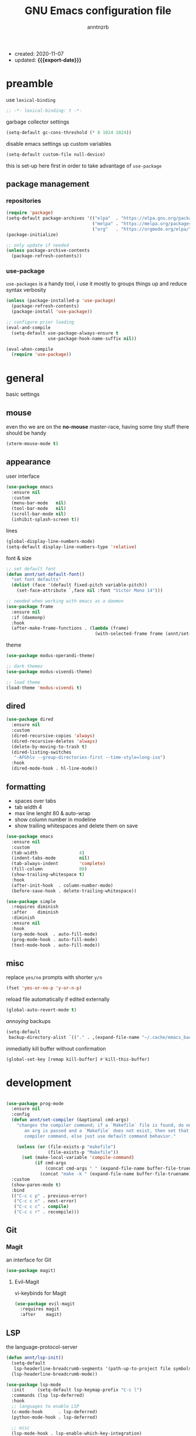 #+TITLE: GNU Emacs configuration file
#+AUTHOR: anntnzrb
#+EMAIL: anntnzrb@protonmail.com
#+OPTIONS: toc:nil
#+PROPERTY: header-args :results silent
#+MACRO: export-date (eval (format-time-string "%F" (current-time)))

+ created: 2020-11-07
+ updated: *{{{export-date}}}*

* table of contents                                       :TOC_2_gh:noexport:
- [[#preamble][preamble]]
  - [[#package-management][package management]]
- [[#general][general]]
  - [[#mouse][mouse]]
  - [[#appearance][appearance]]
  - [[#dired][dired]]
  - [[#formatting][formatting]]
  - [[#misc][misc]]
- [[#development][development]]
  - [[#git][Git]]
  - [[#lsp][LSP]]
  - [[#completion][completion]]
  - [[#snippets][snippets]]
  - [[#languages][languages]]
- [[#org-mode][org-mode]]
  - [[#appearance-1][appearance]]
  - [[#org-toc][org-toc]]
- [[#packages][packages]]
  - [[#misc-1][misc]]
  - [[#ivy][ivy]]
  - [[#which-key][which-key]]
  - [[#vi-keybinds][vi-keybinds]]
- [[#keybinds][keybinds]]
- [[#acknowledgements][acknowledgements]]
  - [[#protesilaos-stavrou][Protesilaos Stavrou]]
  - [[#cem-keylan][Cem Keylan]]
  - [[#david-wilson][David Wilson]]
  - [[#sandeep-nambiar][Sandeep Nambiar]]

* preamble

use =lexical-binding=

#+begin_src emacs-lisp
;; -*- lexical-binding: t -*-
#+end_src

garbage collector settings

#+begin_src emacs-lisp
(setq-default gc-cons-threshold (* 8 1024 1024))
#+end_src

disable emacs settings up custom variables

#+begin_src emacs-lisp
(setq-default custom-file null-device)
#+end_src

this is set-up here first in order to take advantage of =use-package=

** package management

*** repositories

#+begin_src emacs-lisp
(require 'package)
(setq-default package-archives '(("elpa"  . "https://elpa.gnu.org/packages/")
                                 ("melpa" . "https://melpa.org/packages/")
                                 ("org"   . "https://orgmode.org/elpa/")))
(package-initialize)

;; only update if needed
(unless package-archive-contents
  (package-refresh-contents))
#+end_src

*** use-package

=use-packages= is a handy tool, i use it mostly to groups things up and reduce
syntax verbosity

#+begin_src emacs-lisp
(unless (package-installed-p 'use-package)
  (package-refresh-contents)
  (package-install 'use-package))

;; configure prior loading
(eval-and-compile
  (setq-default use-package-always-ensure t
                use-package-hook-name-suffix nil))

(eval-when-compile
  (require 'use-package))
#+end_src

* general

basic settings

** mouse

even tho we are on the *no-mouse* master-race, having some tiny stuff there should
be handy

#+begin_src emacs-lisp
(xterm-mouse-mode t)
#+end_src

** appearance

user interface

#+begin_src emacs-lisp
(use-package emacs
  :ensure nil
  :custom
  (menu-bar-mode   nil)
  (tool-bar-mode   nil)
  (scroll-bar-mode nil)
  (inhibit-splash-screen t))
#+end_src

lines

#+begin_src emacs-lisp
(global-display-line-numbers-mode)
(setq-default display-line-numbers-type 'relative)
#+end_src

font & size

#+begin_src emacs-lisp
;; set default font
(defun annt/set-default-font()
  "set font defaults"
  (dolist (face '(default fixed-pitch variable-pitch))
    (set-face-attribute `,face nil :font "Victor Mono 14")))

;; needed when working with emacs as a daemon
(use-package frame
  :ensure nil
  :if (daemonp)
  :hook
  (after-make-frame-functions . (lambda (frame)
                                  (with-selected-frame frame (annt/set-default-font)))))
#+end_src

theme

#+begin_src emacs-lisp
(use-package modus-operandi-theme)

;; dark themes
(use-package modus-vivendi-theme)

;; load theme
(load-theme 'modus-vivendi t)
#+end_src

** dired

#+begin_src emacs-lisp
(use-package dired
  :ensure nil
  :custom
  (dired-recursive-copies 'always)
  (dired-recursive-deletes 'always)
  (delete-by-moving-to-trash t)
  (dired-listing-switches
   "-AFGhlv --group-directories-first --time-style=long-iso")
  :hook
  (dired-mode-hook . hl-line-mode))
#+end_src

** formatting

+ spaces over tabs
+ tab width 4
+ max line lenght 80 & auto-wrap
+ show column number in modeline
+ show trailing whitespaces and delete them on save

#+begin_src emacs-lisp
(use-package emacs
  :ensure nil
  :custom
  (tab-width                4)
  (indent-tabs-mode         nil)
  (tab-always-indent        'complete)
  (fill-column              80)
  (show-trailing-whitespace t)
  :hook
  (after-init-hook  . column-number-mode)
  (before-save-hook . delete-trailing-whitespace))

(use-package simple
  :requires diminish
  :after    diminish
  :diminish
  :ensure nil
  :hook
  (org-mode-hook  . auto-fill-mode)
  (prog-mode-hook . auto-fill-mode)
  (text-mode-hook . auto-fill-mode))
#+end_src

** misc

replace =yes/no= prompts with shorter =y/n=

#+begin_src emacs-lisp
(fset 'yes-or-no-p 'y-or-n-p)
#+end_src

reload file automatically if edited externally

#+begin_src emacs-lisp
(global-auto-revert-mode t)
#+end_src

/annoying/ backups

#+begin_src emacs-lisp
(setq-default
 backup-directory-alist `(("." . ,(expand-file-name "~/.cache/emacs_backups"))))
#+end_src

inmediatly kill buffer without confirmation

#+begin_src emacs-lisp
(global-set-key [remap kill-buffer] #'kill-this-buffer)
#+end_src

* development

#+begin_src emacs-lisp

(use-package prog-mode
  :ensure nil
  :config
  (defun annt/set-compiler (&optional cmd-args)
    "changes the compiler command; if a `Makefile` file is found, do nothing, if
       an arg is passed and a `Makefile` does not exist, then set that arg as the
       compiler command, else just use default command behavior."

    (unless (or (file-exists-p "makefile")
                (file-exists-p "Makefile"))
      (set (make-local-variable 'compile-command)
           (if cmd-args
               (concat cmd-args " " (expand-file-name buffer-file-truename))
             (concat "make -k " (expand-file-name buffer-file-truename))))))
  :custom
  (show-paren-mode t)
  :bind
  (("C-c c p" . previous-error)
   ("C-c c n" . next-error)
   ("C-c c c" . compile)
   ("C-c c r" . recompile)))
#+end_src

** Git

*** Magit

an interface for Git

#+begin_src emacs-lisp
(use-package magit)
#+end_src

**** Evil-Magit

vi-keybinds for Magit

#+begin_src emacs-lisp
(use-package evil-magit
  :requires magit
  :after    magit)
#+end_src

** LSP

the language-protocol-server

#+begin_src emacs-lisp
(defun annt/lsp-init()
  (setq-default
   lsp-headerline-breadcrumb-segments '(path-up-to-project file symbols))
  (lsp-headerline-breadcrumb-mode))

(use-package lsp-mode
  :init     (setq-default lsp-keymap-prefix "C-c l")
  :commands (lsp lsp-deferred)
  :hook
  ;; languages to enable LSP
  (c-mode-hook      . lsp-deferred)
  (python-mode-hook . lsp-deferred)

  ;; misc
  (lsp-mode-hook . lsp-enable-which-key-integration)
  (lsp-mode-hook . annt/lsp-init))
#+end_src

** completion

text completion framework

#+begin_src emacs-lisp
(use-package company
  :diminish
  :hook
  ;; languages to enable company
  (prog-mode-hook . company-mode)
  :custom
  (company-idle-delay            0)
  (company-minimum-prefix-length 1))
#+end_src

** snippets

[[https://github.com/joaotavora/yasnippet][YASnippet]] is a template system, snippets for short. it does not ship
with the actual snippets, extra packages are needed for them

#+begin_src emacs-lisp
(use-package yasnippet
  :diminish
  :hook (prog-mode-hook . yas-minor-mode)
  :config (yas-reload-all))

;; snippets
(use-package yasnippet-snippets)
#+end_src

** languages

formatter for pretty much every languages

#+begin_src emacs-lisp
(use-package format-all :bind ("C-c f" . format-all-buffer))
#+end_src

*** Shell

+ general settings

#+begin_src emacs-lisp
(use-package shell
  :ensure nil
  :hook
  (sh-mode-hook . (lambda () (annt/set-compiler "/bin/sh"))))
#+end_src

+ syntax checking

#+begin_src emacs-lisp
(use-package flycheck :hook (sh-mode-hook . flycheck-mode))
#+end_src

*** C

#+begin_src emacs-lisp
(use-package cc-mode
  :init
  (defun annt/c-prog-settings ()
    "personal settings for C programming"
    (setq-default c-basic-offset  4
                  c-default-style "bsd"))
  :hook (c-mode-hook . annt/c-prog-settings))
#+end_src

**** LSP for C

#+begin_src emacs-lisp
(use-package eglot
  :if       (executable-find "clangd")
  :requires lsp-mode
  :after    lsp-mode
  :config   (add-to-list 'eglot-server-programs '((c-mode) "clangd"))
  :hook     (c-mode-hook . eglot-ensure))
#+end_src

*** Python

#+begin_src emacs-lisp
;; Python interpreter to use
(setq-default py-ver "python3")

(use-package python
  :ensure nil
  :custom (python-shell-interpreter py-ver))
#+end_src

**** LSP for Python

#+begin_src emacs-lisp
(use-package lsp-python-ms
  :requires lsp-mode
  :after    lsp-mode
  :init     (setq-default lsp-python-ms-auto-install-server t)
  :hook
  (python-mode-hook . (lambda ()
                        (require 'lsp-python-ms)
                        (lsp-deferred))))
#+end_src

*** Perl

+ general settings

#+begin_src emacs-lisp
(use-package perl-mode
  :ensure nil
  :hook
  (perl-mode-hook . (lambda () (annt/set-compiler "perl -TWt"))))
#+end_src

+ syntax checking

#+begin_src emacs-lisp
(use-package flycheck
  :custom
  (flycheck-perlcritic-severity 1)
  :hook (perl-mode-hook . flycheck-mode))
#+end_src

*** Markdown

#+begin_src emacs-lisp
(use-package markdown-mode
  :mode (("README\\.md\\'" . gfm-mode)
         ("readme\\.md\\'" . gfm-mode)
         ("\\.md\\'"       . markdown-mode)
         ("\\.markdown\\'" . markdown-mode))
  :config
  ;; enables "org-edit-src-code"-like code blocks [C-c ']
  (use-package edit-indirect)
  (setq-default markdown-fontify-code-blocks-natively t))
#+end_src

* org-mode

this little (big) thing is one of the main reasons why i switch to this
environment in the first place

#+begin_src emacs-lisp
(use-package org
  :hook (org-mode-hook . org-indent-mode)
  :custom
  ;; general
  (org-return-follows-link nil)

  ;; appearance
  (org-ellipsis " }}}")
  (org-hide-emphasis-markers t)

  :config
  ;; code blocks
  (setq-default org-edit-src-content-indentation 0
                org-src-fontify-natively         t
                org-src-tab-acts-natively        t
                org-confirm-babel-evaluate       nil)
  (org-babel-do-load-languages
   'org-babel-load-languages
   '((emacs-lisp . t)
     (shell      . t)
     (C          . t)
     (haskell    . t)
     (python     . t)
     (java       . t)))
  (require 'org-tempo) ;; needed as of org-mode 9.3
  (setq-default org-structure-template-alist
                '(("src"  . "src")
                  ;; languages
                  ("el"   . "src emacs-lisp")
                  ("sh"   . "src sh")
                  ("c"    . "src c")
                  ("hs"   . "src haskell")
                  ("py"   . "src python")
                  ("java" . "src java")
                  ;; misc
                  ("cent" . "center")
                  ("comm" . "comment")
                  ("ex"   . "example")
                  ("quo"  . "quote")
                  ("verb" . "verbatim")
                  ("vers" . "verse"))))
#+end_src

** appearance

improved version of org-bullets

#+begin_src emacs-lisp
(use-package org-superstar :hook (org-mode-hook . org-superstar-mode))
#+end_src

** org-toc

handy /Table of Contents/ package

#+begin_src emacs-lisp
(use-package toc-org :hook (org-mode-hook . toc-org-mode))
#+end_src

* packages

the goal here is and will be to always have the least amount of packages as
possible, only use what is really neccesary

** misc

some stuff that does not belong anywhere specific

+ i would personally prefer this to be at last, but the config works as
intended by leaving this before any other package

*** diminish

supress modeline status

#+begin_src emacs-lisp
(use-package diminish
  :requires use-package
  :after    use-package)
#+end_src

*** undo-tree

alternative undo system for GNU/Emacs (enables evil-mode redo)

+ this enables {un,re}-doing for [[evil]]
+ *TODO*: use native undo system on future GNU/Emacs `28`

#+begin_src emacs-lisp
(use-package undo-tree :diminish)

;; enable
(global-undo-tree-mode)
#+end_src

*** clipboard support for the terminal

emacs does not have =xclip= support on the terminal, add it

#+begin_src emacs-lisp
(use-package xclip
  :if (executable-find "xclip")
  :unless (eq system-type 'windows-nt)
  :config (xclip-mode))
#+end_src

** ivy

mini-buffer completion mechanism

#+begin_src emacs-lisp
(use-package ivy
  :diminish
  :custom
  (ivy-use-virtual-buffers t)
  (enable-recursive-minibuffers t)
  :config (ivy-mode t))
#+end_src

** which-key

minor mode that displays bindings following your currently entered incomplete
command in a popup

#+begin_src emacs-lisp
(use-package which-key
  :diminish
  :init     (which-key-mode)
  :custom   (which-key-idle-delay 0.25))
#+end_src

** vi-keybinds

i am used to vi-like keybinds and modes, evil reproduces them very well

*** evil

#+begin_src emacs-lisp
(use-package evil
  :custom
  (evil-undo-system   'undo-tree)
  (evil-want-C-i-jump nil)
  :config
  ;; go to normal mode when "C-g"
  (define-key evil-insert-state-map (kbd "C-g") 'evil-normal-state)
  :hook (after-init-hook . evil-mode))
#+end_src

* keybinds

#+begin_src emacs-lisp
(use-package emacs
  :ensure nil
  :bind
  ("C-s" . save-buffer))
#+end_src

window movement using [[https://github.com/deb0ch/emacs-winum/][winum]]

#+begin_src emacs-lisp
(use-package winum
  :bind
  ("M-1" . winum-select-window-1)
  ("M-2" . winum-select-window-2)
  ("M-3" . winum-select-window-3)
  ("M-4" . winum-select-window-4)
  ("M-5" . winum-select-window-5)
  ("M-6" . winum-select-window-6)
  ("M-7" . winum-select-window-7)
  ("M-8" . winum-select-window-8)
  ("M-9" . winum-select-window-9)
  ("M-0" . winum-select-window-by-number)
  :config (winum-mode))
#+end_src

* acknowledgements

** Protesilaos Stavrou

*** Vim user's first impressions of GNU Emacs

explains the main differences between the default keybinds both systems offer;
overall how Emacs and Vim can be similar.

[[https://youtu.be/VlVl_5RyG3M][video link]]

*** Vlog: Emacs mindset and Unix philosophy

talks about how the Emacs mentality of "everything inside of Emacs" shares
the same goal as the terminal/CLI power user: to create an integrated
computing environment.

[[https://youtu.be/qTncc2lI6OI][video link]]

*** Vlog: best tiling WM, Emacs vs Vim, etc

talks about why you should be picking =X= software and not copying others only
to follow trends.

[[https://youtu.be/CxOkhsDfy_4][video link]]

*** Vlog: switching to emacs

discusses whether switching to GNU/Emacs is the right thing for you.

[[https://youtu.be/FLjbKuoBlXs][video link]]

*** configs

even tho his configuration =is/was= a bit overwhelming for knowledge at the
time, he always had different approaches to accomplish the defaults you would
find copy and pasted everywhere else.

[[https://protesilaos.com/dotemacs][link]]

** Cem Keylan

Cem's configuration /is/was/ aimed to be minimal, helped a lot since he was
also experimenting the emacs world at the time

[[https://git.ckyln.com/emacs.d][link]]

** David Wilson

after my 3rd attempt trying emacs, he was putting up an emacs from scratch
series where he built from ground up a usable IDE-like system

[[https://www.youtube.com/playlist?list=PLEoMzSkcN8oPH1au7H6B7bBJ4ZO7BXjSZ][Emacs From Scratch YouTube Playlist]]

** Sandeep Nambiar

straight-forward introduction to configuring emacs

[[https://www.sandeepnambiar.com/my-minimal-emacs-setup][link]]

